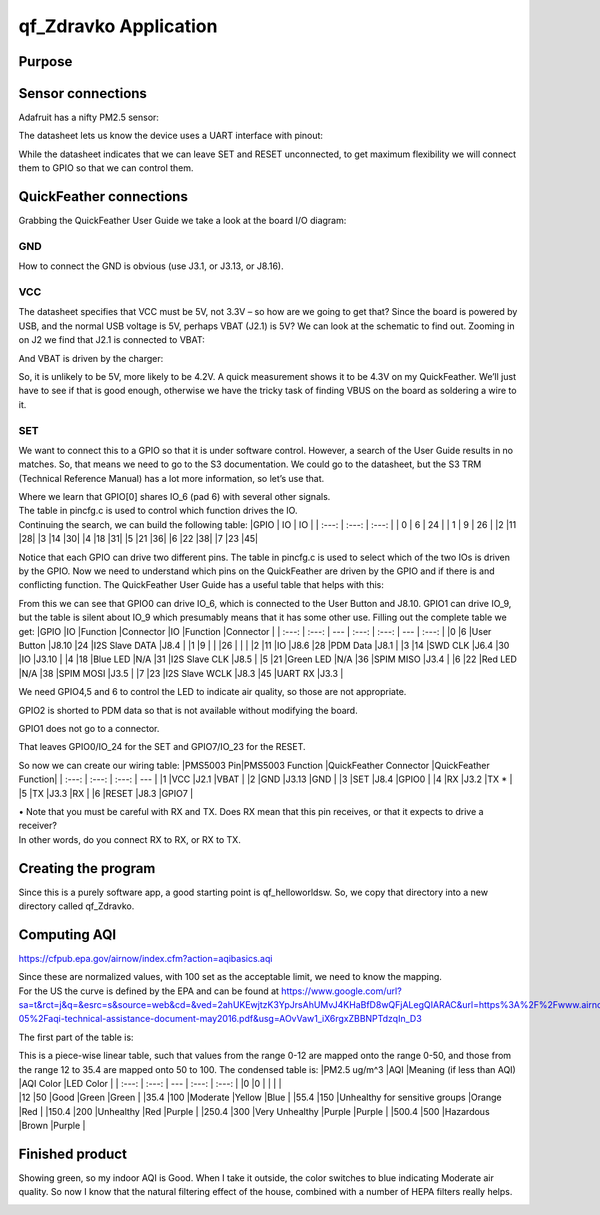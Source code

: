 =========================
qf_Zdravko  Application
=========================

Purpose
-------


Sensor connections
------------------

Adafruit has a nifty PM2.5 sensor: |qf_Zdravko-PMS5003|

The datasheet lets us know the device uses a UART interface with pinout:
|qf_Zdravko-PMS5003-pinout|

While the datasheet indicates that we can leave SET and RESET
unconnected, to get maximum flexibility we will connect them to GPIO so
that we can control them.

QuickFeather connections
------------------------

Grabbing the QuickFeather User Guide we take a look at the board I/O
diagram: |qf_Zdravko-qf-board|

GND
~~~

How to connect the GND is obvious (use J3.1, or J3.13, or J8.16).

VCC
~~~

The datasheet specifies that VCC must be 5V, not 3.3V – so how are we
going to get that? Since the board is powered by USB, and the normal USB
voltage is 5V, perhaps VBAT (J2.1) is 5V? We can look at the schematic
to find out. Zooming in on J2 we find that J2.1 is connected to VBAT:
|qf_Zdravko-qf-schematic-J2|

And VBAT is driven by the charger:

|qf_Zdravko-qf-schematic-VBAT|

So, it is unlikely to be 5V, more likely to be 4.2V. A quick measurement
shows it to be 4.3V on my QuickFeather. We’ll just have to see if that
is good enough, otherwise we have the tricky task of finding VBUS on the
board as soldering a wire to it.

SET
~~~

We want to connect this to a GPIO so that it is under software control.
However, a search of the User Guide results in no matches. So, that
means we need to go to the S3 documentation. We could go to the
datasheet, but the S3 TRM (Technical Reference Manual) has a lot more
information, so let’s use that. |qf_Zdravko-s3-TRM|

| Where we learn that GPIO[0] shares IO_6 (pad 6) with several other
  signals.
| The table in pincfg.c is used to control which function drives the IO.
| Continuing the search, we can build the following table: \|GPIO \| IO
  \| IO \| \| :---: \| :---: \| :---: \| \| 0 \| 6 \| 24 \| \| 1 \| 9 \|
  26 \| \|2 \|11 \|28\| \|3 \|14 \|30\| \|4 \|18 \|31\| \|5 \|21 \|36\|
  \|6 \|22 \|38\| \|7 \|23 \|45\|

Notice that each GPIO can drive two different pins. The table in
pincfg.c is used to select which of the two IOs is driven by the GPIO.
Now we need to understand which pins on the QuickFeather are driven by
the GPIO and if there is and conflicting function. The QuickFeather User
Guide has a useful table that helps with this:

|qf_Zdravko-qf-ug-iotable|

From this we can see that GPIO0 can drive IO_6, which is connected to
the User Button and J8.10. GPIO1 can drive IO_9, but the table is silent
about IO_9 which presumably means that it has some other use. Filling
out the complete table we get: \|GPIO \|IO \|Function \|Connector \|IO
\|Function \|Connector \| \| :---: \| :---: \| --- \| :---: \| :---: \|
--- \| :---: \| \|0 \|6 \|User Button \|J8.10 \|24 \|I2S Slave DATA
\|J8.4 \| \|1 \|9 \| \| \|26 \| \| \| \|2 \|11 \|IO \|J8.6 \|28 \|PDM
Data \|J8.1 \| \|3 \|14 \|SWD CLK \|J6.4 \|30 \|IO \|J3.10 \| \|4 \|18
\|Blue LED \|N/A \|31 \|I2S Slave CLK \|J8.5 \| \|5 \|21 \|Green LED
\|N/A \|36 \|SPIM MISO \|J3.4 \| \|6 \|22 \|Red LED \|N/A \|38 \|SPIM
MOSI \|J3.5 \| \|7 \|23 \|I2S Slave WCLK \|J8.3 \|45 \|UART RX \|J3.3 \|

We need GPIO4,5 and 6 to control the LED to indicate air quality, so
those are not appropriate.

GPIO2 is shorted to PDM data so that is not available without modifying
the board.

GPIO1 does not go to a connector.

That leaves GPIO0/IO_24 for the SET and GPIO7/IO_23 for the RESET.

So now we can create our wiring table: \|PMS5003 Pin|PMS5003 Function
\|QuickFeather Connector \|QuickFeather Function\| \| :---: \| :---: \|
:---: \| --- \| \|1 \|VCC \|J2.1 \|VBAT \| \|2 \|GND \|J3.13 \|GND \|
\|3 \|SET \|J8.4 \|GPIO0 \| \|4 \|RX \|J3.2 \|TX \* \| \|5 \|TX \|J3.3
\|RX \| \|6 \|RESET \|J8.3 \|GPIO7 \|

| • Note that you must be careful with RX and TX. Does RX mean that this
  pin receives, or that it expects to drive a receiver?
| In other words, do you connect RX to RX, or RX to TX.

Creating the program
--------------------

Since this is a purely software app, a good starting point is
qf_helloworldsw. So, we copy that directory into a new directory called
qf_Zdravko.

Computing AQI
-------------

https://cfpub.epa.gov/airnow/index.cfm?action=aqibasics.aqi

|qf_Zdravko-aqi-def|

|qf_Zdravko-aqi-normalize|

| Since these are normalized values, with 100 set as the acceptable
  limit, we need to know the mapping.
| For the US the curve is defined by the EPA and can be found at
  https://www.google.com/url?sa=t&rct=j&q=&esrc=s&source=web&cd=&ved=2ahUKEwjtzK3YpJrsAhUMvJ4KHaBfD8wQFjALegQIARAC&url=https%3A%2F%2Fwww.airnow.gov%2Fsites%2Fdefault%2Ffiles%2F2018-05%2Faqi-technical-assistance-document-may2016.pdf&usg=AOvVaw1_iX6rgxZBBNPTdzqIn_D3

The first part of the table is: |qf_Zdravko-aqi-table|

| This is a piece-wise linear table, such that values from the range
  0-12 are mapped onto the range 0-50, and those from the range 12 to
  35.4 are mapped onto 50 to 100. The condensed table is: \|PM2.5 ug/m^3
  \|AQI \|Meaning (if less than AQI) \|AQI Color \|LED Color \| \| :---:
  \| :---: \| --- \| :---: \| :---: \| \|0 \|0 \| \| \| \|
| \|12 \|50 \|Good \|Green \|Green \| \|35.4 \|100 \|Moderate \|Yellow
  \|Blue \| \|55.4 \|150 \|Unhealthy for sensitive groups \|Orange \|Red
  \| \|150.4 \|200 \|Unhealthy \|Red \|Purple \| \|250.4 \|300 \|Very
  Unhealthy \|Purple \|Purple \| \|500.4 \|500 \|Hazardous \|Brown
  \|Purple \|

Finished product
----------------

Showing green, so my indoor AQI is Good. When I take it outside, the
color switches to blue indicating Moderate air quality. So now I know
that the natural filtering effect of the house, combined with a number
of HEPA filters really helps.

|qf_Zdravko-finished-product|

.. |qf_Zdravko-PMS5003| image:: ./images/qf_Zdravko-PMS5003.png
.. |qf_Zdravko-PMS5003-pinout| image:: ./images/qf_Zdravko-PMS5003-pinout.png
.. |qf_Zdravko-qf-board| image:: ./images/qf_Zdravko-qf-board.png
.. |qf_Zdravko-qf-schematic-J2| image:: ./images/qf_Zdravko-qf-schematic-J2.png
.. |qf_Zdravko-qf-schematic-VBAT| image:: ./images/qf_Zdravko-qf-schematic-VBAT.png
.. |qf_Zdravko-s3-TRM| image:: ./images/qf_Zdravko-s3-TRM.png
.. |qf_Zdravko-qf-ug-iotable| image:: ./images/qf_Zdravko-qf-ug-iotable.png
.. |qf_Zdravko-aqi-def| image:: ./images/qf_Zdravko-aqi-def.png
.. |qf_Zdravko-aqi-normalize| image:: ./images/qf_Zdravko-aqi-normalize.png
.. |qf_Zdravko-aqi-table| image:: ./images/qf_Zdravko-aqi-table.png
.. |qf_Zdravko-finished-product| image:: ./images/finished-product.png
